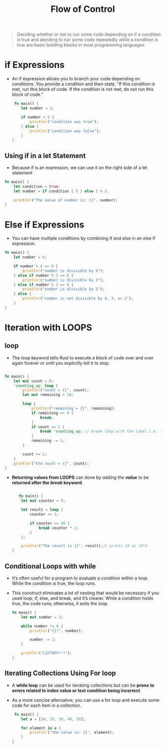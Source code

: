 #+TITLE: Flow of Control

#+begin_quote
Deciding whether or not to run some code depending on if a condition is true and deciding to run some code repeatedly while a condition is true are basic building blocks in most programming languages
#+end_quote
* if Expressions
+ An if expression allows you to branch your code depending on conditions. You provide a condition and then state, “If this condition is met, run this block of code. If the condition is not met, do not run this block of code.”
 #+begin_src rust
 fn main() {
    let number = 3;

    if number < 5 {
        println!("condition was true");
    } else {
        println!("condition was false");
    }
}
 #+end_src

** Using if in a let Statement
+ Because if is an expression, we can use it on the right side of a let statement
#+begin_src rust
fn main() {
    let condition = true;
    let number = if condition { 5 } else { 6 };

    println!("The value of number is: {}", number);
}
#+end_src

* Else if Expressions
+ You can have multiple conditions by combining if and else in an else if expression.

#+begin_src rust
fn main() {
    let number = 6;

    if number % 4 == 0 {
        println!("number is divisible by 4");
    } else if number % 3 == 0 {
        println!("number is divisible by 3");
    } else if number % 2 == 0 {
        println!("number is divisible by 2");
    } else {
        println!("number is not divisible by 4, 3, or 2");
    }
}
#+end_src

* Iteration with LOOPS

** loop
 + The loop keyword tells Rust to execute a block of code over and over again forever or until you explicitly tell it to stop.
#+begin_src rust

fn main() {
    let mut count = 0;
    'counting_up: loop {
        println!("count = {}", count);
        let mut remaining = 10;

        loop {
            println!("remaining = {}", remaining);
            if remaining == 9 {
                break;
            }
            if count == 2 {
                break 'counting_up; // break loop with the label i.e. th e outer loop
            }
            remaining -= 1;
        }

        count += 1;
    }
    println!("End count = {}", count);
}

#+end_src

 * *Returning values from LOOPS* can done by /adding the *value*/ to be *returned after the /break/ keyword* .
  #+begin_src rust

   fn main() {
    let mut counter = 0;

    let result = loop {
        counter += 1;

        if counter == 10 {
            break counter * 2;
        }
    };

    println!("The result is {}", result);// prints 20 as 10*2
}

  #+end_src
** Conditional Loops with while
 + It’s often useful for a program to evaluate a condition within a loop. While the condition is true, the loop runs.
 + This construct eliminates a lot of nesting that would be necessary if you used loop, if, else, and break, and it’s clearer. While a condition holds true, the code runs; otherwise, it exits the loop.
  #+begin_src rust
fn main() {
    let mut number = 3;

    while number != 0 {
        println!("{}!", number);

        number -= 1;
    }

    println!("LIFTOFF!!!");
}

  #+end_src
** Iterating Collections Using For loop
+ A *while loop* can be used for iterating collections but can be *prone to errors related to index value or test condition being incorrect*
+ As a more concise alternative, you can use a for loop and execute some code for each item in a collection.
 #+begin_src rust
 fn main() {
    let a = [10, 20, 30, 40, 50];

    for element in a {
        println!("the value is: {}", element);
    }
}
 #+end_src
